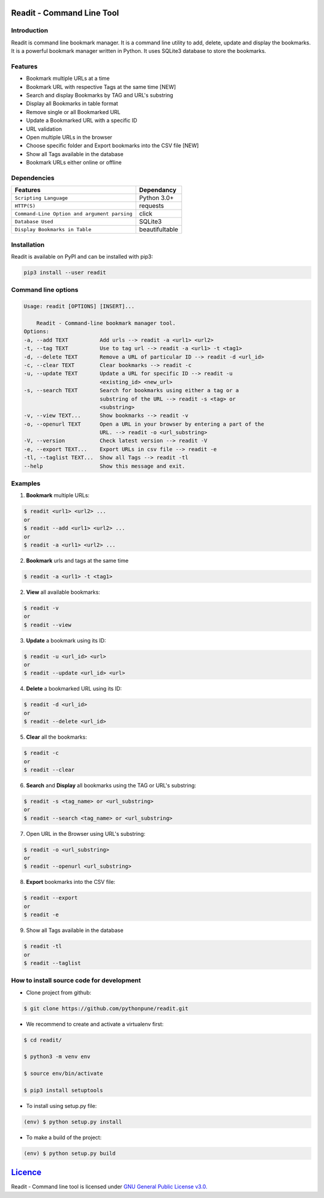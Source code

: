 **************************
Readit - Command Line Tool
**************************

.. class:: no-web no-pdf

|Python| |Licence| |Build Status| |docs passing|


.. image:: https://asciinema.org/a/XHY1hKrgOry69OeWG04iucT1k.png
    :alt: asciicast
    :scale: 50%
    :target: https://asciinema.org/a/XHY1hKrgOry69OeWG04iucT1k?t=1


Introduction
************
Readit is command line bookmark manager. It is a command line utility to add, delete, update and display the bookmarks. It is a powerful bookmark manager written in Python. It uses SQLite3 database to store the bookmarks.


Features
********
* Bookmark multiple URLs at a time
* Bookmark URL with respective Tags at the same time [NEW]
* Search and display Bookmarks by TAG and URL's substring
* Display all Bookmarks in table format
* Remove single or all Bookmarked URL
* Update a Bookmarked URL with a specific ID
* URL validation
* Open multiple URLs in the browser
* Choose specific folder and Export bookmarks into the CSV file [NEW]
* Show all Tags available in the database
* Bookmark URLs either online or offline


Dependencies
************
=============================================      ==================
    Features                                       Dependancy
=============================================      ==================
``Scripting Language``                              Python 3.0+
``HTTP(S)``                                         requests
``Command-Line Option and argument parsing``        click
``Database Used``                                   SQLite3
``Display Bookmarks in Table``                      beautifultable
=============================================      ==================

Installation
************
Readit is available on PyPI and can be installed with pip3:

.. code-block:: bash

    pip3 install --user readit

Command line options
********************
.. code-block:: bash

    Usage: readit [OPTIONS] [INSERT]...

        Readit - Command-line bookmark manager tool.
    Options:
    -a, --add TEXT          Add urls --> readit -a <url1> <url2>
    -t, --tag TEXT          Use to tag url --> readit -a <url1> -t <tag1>
    -d, --delete TEXT       Remove a URL of particular ID --> readit -d <url_id>
    -c, --clear TEXT        Clear bookmarks --> readit -c
    -u, --update TEXT       Update a URL for specific ID --> readit -u
                            <existing_id> <new_url>
    -s, --search TEXT       Search for bookmarks using either a tag or a
                            substring of the URL --> readit -s <tag> or
                            <substring>
    -v, --view TEXT...      Show bookmarks --> readit -v
    -o, --openurl TEXT      Open a URL in your browser by entering a part of the
                            URL. --> readit -o <url_substring>
    -V, --version           Check latest version --> readit -V
    -e, --export TEXT...    Export URLs in csv file --> readit -e
    -tl, --taglist TEXT...  Show all Tags --> readit -tl
    --help                  Show this message and exit.


Examples
********
1. **Bookmark** multiple URLs:

.. code-block:: bash

    $ readit <url1> <url2> ...
    or
    $ readit --add <url1> <url2> ...
    or
    $ readit -a <url1> <url2> ...

2. **Bookmark** urls and tags at the same time

.. code-block:: bash

    $ readit -a <url1> -t <tag1>

2. **View** all available bookmarks:

.. code-block:: bash

    $ readit -v
    or
    $ readit --view

3. **Update** a bookmark using its ID:

.. code-block:: bash

    $ readit -u <url_id> <url>
    or
    $ readit --update <url_id> <url>

4. **Delete** a bookmarked URL using its ID:

.. code-block:: bash

    $ readit -d <url_id>
    or
    $ readit --delete <url_id>

5. **Clear** all the bookmarks:

.. code-block:: bash

    $ readit -c
    or
    $ readit --clear

6. **Search** and **Display** all bookmarks using the TAG or URL's substring:

.. code-block:: bash

    $ readit -s <tag_name> or <url_substring>
    or
    $ readit --search <tag_name> or <url_substring>

7. Open URL in the Browser using URL's substring:

.. code-block:: bash

    $ readit -o <url_substring>
    or
    $ readit --openurl <url_substring>

8. **Export** bookmarks into the CSV file:

.. code-block:: bash

    $ readit --export
    or
    $ readit -e

9. Show all Tags available in the database

.. code-block:: bash

    $ readit -tl
    or
    $ readit --taglist

How to install source code for development
**********************************************
* Clone project from github:

.. code-block:: bash

    $ git clone https://github.com/pythonpune/readit.git

* We recommend to create and activate a virtualenv first:

.. code-block:: bash

    $ cd readit/

    $ python3 -m venv env

    $ source env/bin/activate

    $ pip3 install setuptools

* To install using setup.py file:

.. code-block:: bash

        (env) $ python setup.py install

* To make a build of the project:

.. code-block:: bash

        (env) $ python setup.py build

************************************************************************
`Licence <https://github.com/pythonpune/readit/blob/master/LICENSEE>`_
************************************************************************
Readit - Command line tool is licensed under `GNU General Public License v3.0. <https://github.com/pythonpune/readit/blob/master/LICENSE>`_

.. |Python| image:: https://img.shields.io/badge/python-3.6-blue.svg

.. |Licence| image:: https://img.shields.io/badge/license-GPLv3-yellow.svg?maxAge=2592000
    :target: https://github.com/pythonpune/readit/blob/master/LICENSE

.. |Build Status| image:: https://travis-ci.org/pythonpune/readit.svg?branch=master
    :target: https://travis-ci.org/projectreadit/readit

.. |docs passing| image:: https://readthedocs.org/projects/readit/badge/?version=latest
    :target: http://readittool.readthedocs.io/en/latest/?badge=latest
    :alt: Documentation Status
